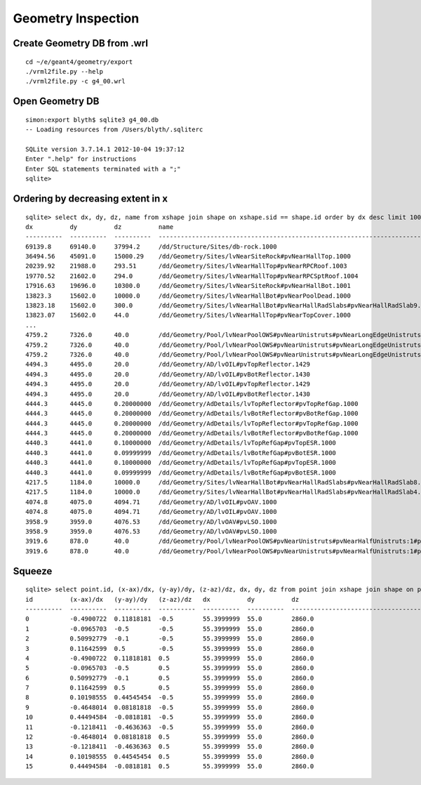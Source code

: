 Geometry Inspection
====================

Create Geometry DB from .wrl
-----------------------------

::

    cd ~/e/geant4/geometry/export
    ./vrml2file.py --help
    ./vrml2file.py -c g4_00.wrl     


Open Geometry DB
------------------

::

    simon:export blyth$ sqlite3 g4_00.db
    -- Loading resources from /Users/blyth/.sqliterc

    SQLite version 3.7.14.1 2012-10-04 19:37:12
    Enter ".help" for instructions
    Enter SQL statements terminated with a ";"
    sqlite> 


Ordering by decreasing extent in x 
----------------------------------

::

    sqlite> select dx, dy, dz, name from xshape join shape on xshape.sid == shape.id order by dx desc limit 100 ;
    dx          dy          dz          name                                                                                                
    ----------  ----------  ----------  ---------------------------------------------------------------------------------------------       
    69139.8     69140.0     37994.2     /dd/Structure/Sites/db-rock.1000                                                                    
    36494.56    45091.0     15000.29    /dd/Geometry/Sites/lvNearSiteRock#pvNearHallTop.1000                                                
    20239.92    21988.0     293.51      /dd/Geometry/Sites/lvNearHallTop#pvNearRPCRoof.1003                                                 
    19770.52    21602.0     294.0       /dd/Geometry/Sites/lvNearHallTop#pvNearRPCSptRoof.1004                                              
    17916.63    19696.0     10300.0     /dd/Geometry/Sites/lvNearSiteRock#pvNearHallBot.1001                                                
    13823.3     15602.0     10000.0     /dd/Geometry/Sites/lvNearHallBot#pvNearPoolDead.1000                                                
    13823.18    15602.0     300.0       /dd/Geometry/Sites/lvNearHallBot#pvNearHallRadSlabs#pvNearHallRadSlab9.1009                         
    13823.07    15602.0     44.0        /dd/Geometry/Sites/lvNearHallTop#pvNearTopCover.1000                                       
    ...
    4759.2      7326.0      40.0        /dd/Geometry/Pool/lvNearPoolOWS#pvNearUnistruts#pvNearLongEdgeUnistruts:2#pvNearLongQuadEdgeUnistrus
    4759.2      7326.0      40.0        /dd/Geometry/Pool/lvNearPoolOWS#pvNearUnistruts#pvNearLongEdgeUnistruts:2#pvNearLongQuadEdgeUnistrus
    4759.2      7326.0      40.0        /dd/Geometry/Pool/lvNearPoolOWS#pvNearUnistruts#pvNearLongEdgeUnistruts:2#pvNearLongQuadEdgeUnistrus
    4494.3      4495.0      20.0        /dd/Geometry/AD/lvOIL#pvTopReflector.1429                                                           
    4494.3      4495.0      20.0        /dd/Geometry/AD/lvOIL#pvBotReflector.1430                                                           
    4494.3      4495.0      20.0        /dd/Geometry/AD/lvOIL#pvTopReflector.1429                                                           
    4494.3      4495.0      20.0        /dd/Geometry/AD/lvOIL#pvBotReflector.1430                                                           
    4444.3      4445.0      0.20000000  /dd/Geometry/AdDetails/lvTopReflector#pvTopRefGap.1000                                              
    4444.3      4445.0      0.20000000  /dd/Geometry/AdDetails/lvBotReflector#pvBotRefGap.1000                                              
    4444.3      4445.0      0.20000000  /dd/Geometry/AdDetails/lvTopReflector#pvTopRefGap.1000                                              
    4444.3      4445.0      0.20000000  /dd/Geometry/AdDetails/lvBotReflector#pvBotRefGap.1000                                              
    4440.3      4441.0      0.10000000  /dd/Geometry/AdDetails/lvTopRefGap#pvTopESR.1000                                                    
    4440.3      4441.0      0.09999999  /dd/Geometry/AdDetails/lvBotRefGap#pvBotESR.1000                                                    
    4440.3      4441.0      0.10000000  /dd/Geometry/AdDetails/lvTopRefGap#pvTopESR.1000                                                    
    4440.3      4441.0      0.09999999  /dd/Geometry/AdDetails/lvBotRefGap#pvBotESR.1000                                                    
    4217.5      1184.0      10000.0     /dd/Geometry/Sites/lvNearHallBot#pvNearHallRadSlabs#pvNearHallRadSlab8.1008                         
    4217.5      1184.0      10000.0     /dd/Geometry/Sites/lvNearHallBot#pvNearHallRadSlabs#pvNearHallRadSlab4.1004                         
    4074.8      4075.0      4094.71     /dd/Geometry/AD/lvOIL#pvOAV.1000                                                                    
    4074.8      4075.0      4094.71     /dd/Geometry/AD/lvOIL#pvOAV.1000                                                                    
    3958.9      3959.0      4076.53     /dd/Geometry/AD/lvOAV#pvLSO.1000                                                                    
    3958.9      3959.0      4076.53     /dd/Geometry/AD/lvOAV#pvLSO.1000                                                                    
    3919.6      878.0       40.0        /dd/Geometry/Pool/lvNearPoolOWS#pvNearUnistruts#pvNearHalfUnistruts:1#pvNearQuadCornerUnistrus:2#pvC
    3919.6      878.0       40.0        /dd/Geometry/Pool/lvNearPoolOWS#pvNearUnistruts#pvNearHalfUnistruts:1#pvNearQuadCornerUnistrus:2#pvC


Squeeze
-------

::

    sqlite> select point.id, (x-ax)/dx, (y-ay)/dy, (z-az)/dz, dx, dy, dz from point join xshape join shape on point.sid = xshape.sid and point.sid = shape.id where point.sid=11663 ;
    id          (x-ax)/dx   (y-ay)/dy   (z-az)/dz   dx          dy          dz                                                                                                  
    ----------  ----------  ----------  ----------  ----------  ----------  ---------------------------------------------------------------------------------------------       
    0           -0.4900722  0.11818181  -0.5        55.3999999  55.0        2860.0                                                                                              
    1           -0.0965703  -0.5        -0.5        55.3999999  55.0        2860.0                                                                                              
    2           0.50992779  -0.1        -0.5        55.3999999  55.0        2860.0                                                                                              
    3           0.11642599  0.5         -0.5        55.3999999  55.0        2860.0                                                                                              
    4           -0.4900722  0.11818181  0.5         55.3999999  55.0        2860.0                                                                                              
    5           -0.0965703  -0.5        0.5         55.3999999  55.0        2860.0                                                                                              
    6           0.50992779  -0.1        0.5         55.3999999  55.0        2860.0                                                                                              
    7           0.11642599  0.5         0.5         55.3999999  55.0        2860.0                                                                                              
    8           0.10198555  0.44545454  -0.5        55.3999999  55.0        2860.0                                                                                              
    9           -0.4648014  0.08181818  -0.5        55.3999999  55.0        2860.0                                                                                              
    10          0.44494584  -0.0818181  -0.5        55.3999999  55.0        2860.0                                                                                              
    11          -0.1218411  -0.4636363  -0.5        55.3999999  55.0        2860.0                                                                                              
    12          -0.4648014  0.08181818  0.5         55.3999999  55.0        2860.0                                                                                              
    13          -0.1218411  -0.4636363  0.5         55.3999999  55.0        2860.0                                                                                              
    14          0.10198555  0.44545454  0.5         55.3999999  55.0        2860.0                                                                                              
    15          0.44494584  -0.0818181  0.5         55.3999999  55.0        2860.0       






